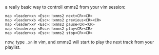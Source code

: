 a really basic way to controll xmms2 from your vim session:

#+BEGIN_EXAMPLE
    map <leader>xn <Esc>:!xmms2 next<CR><CR>
    map <leader>xb <Esc>:!xmms2 previous<CR><CR>
    map <leader>xP <Esc>:!xmms2 pause<CR><CR>
    map <leader>xp <Esc>:!xmms2 play<CR><CR>
    map <leader>xs <Esc>:!xmms2 stop<CR><CR>
#+END_EXAMPLE

now, type =,xn= in vim, and xmms2 will start to play the next track from
your playlist.
